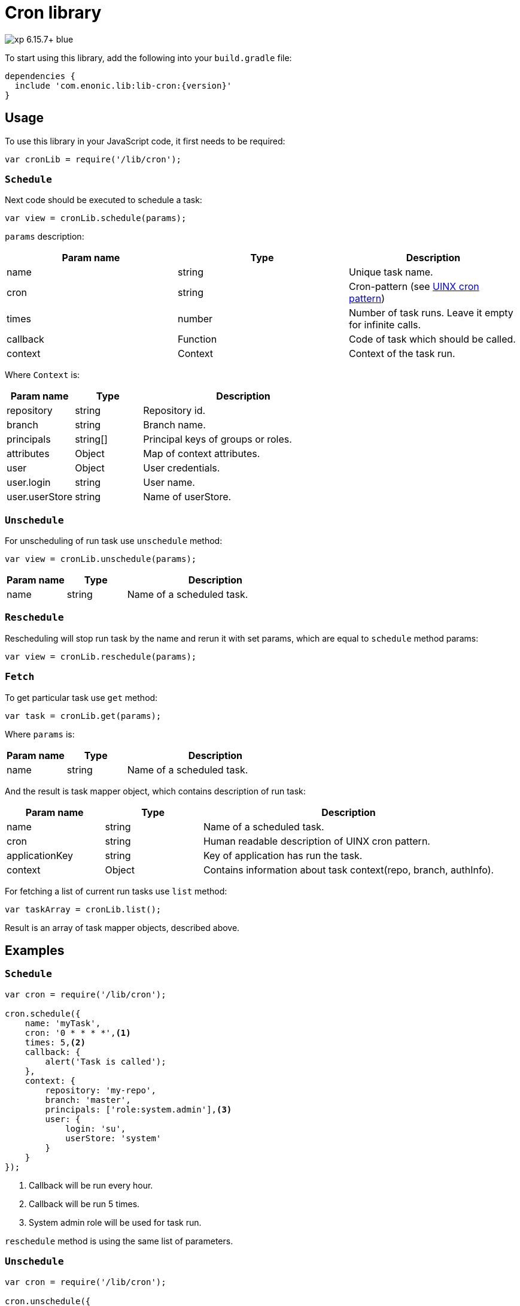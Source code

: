 = Cron library

image::https://img.shields.io/badge/xp-6.15.7+-blue.svg[role="right"]
To start using this library, add the following into your `build.gradle` file:

[source,groovy]
----
dependencies {
  include 'com.enonic.lib:lib-cron:{version}'
}
----

== Usage

To use this library in your JavaScript code, it first needs to be required:

[source,js]
----
var cronLib = require('/lib/cron');
----

=== `Schedule`

Next code should be executed to schedule a task:

[source,js]
----
var view = cronLib.schedule(params);
----

`params` description:

[cols="3", options="header"]
|===
|Param name
|Type
|Description

|name
|string
|Unique task name.

|cron
|string
|Cron-pattern (see https://en.wikipedia.org/wiki/Cron[UINX cron pattern])

|times
|number
|Number of task runs. Leave it empty for infinite calls.

|callback
|Function
|Code of task which should be called.

|context
|Context
|Context of the task run.

|===

Where `Context` is:

[cols="1,1,3", options="header"]
|===
|Param name
|Type
|Description

|repository
|string
|Repository id.

 |branch
 |string
 |Branch name.

  |principals
  |string[]
  |Principal keys of groups or roles.

  |attributes
  |Object
  |Map of context attributes.

 |user
 |Object
 |User credentials.

|user.login
|string
|User name.

|user.userStore
|string
|Name of userStore.

|===

=== `Unschedule`

For unscheduling of run task use `unschedule` method:

[source,js]
----
var view = cronLib.unschedule(params);
----
[cols="1,1,3", options="header"]
|===
|Param name
|Type
|Description

|name
|string
|Name of a scheduled task.

|===

=== `Reschedule`
Rescheduling will stop run task by the name and rerun it with set params, which are equal to `schedule` method params:


[source,js]
----
var view = cronLib.reschedule(params);
----

=== `Fetch`

To get particular task use `get` method:

[source,js]
----
var task = cronLib.get(params);
----

Where `params` is:

[cols="1,1,3", options="header"]
|===
|Param name
|Type
|Description

|name
|string
|Name of a scheduled task.

|===

And the result is task mapper object, which contains description of run task:

[cols="1,1,3", options="header"]
|===
|Param name
|Type
|Description

|name
|string
|Name of a scheduled task.

|cron
|string
|Human readable description of UINX cron pattern.

|applicationKey
|string
|Key of application has run the task.

|context
|Object
|Contains information about task context(repo, branch, authInfo).
|===

For fetching a list of current run tasks use `list` method:

[source,js]
----
var taskArray = cronLib.list();
----

Result is an array of task mapper objects, described above.

== Examples

=== `Schedule`
[source,js]
----
var cron = require('/lib/cron');

cron.schedule({
    name: 'myTask',
    cron: '0 * * * *',<1>
    times: 5,<2>
    callback: {
        alert('Task is called');
    },
    context: {
        repository: 'my-repo',
        branch: 'master',
        principals: ['role:system.admin'],<3>
        user: {
            login: 'su',
            userStore: 'system'
        }
    }
});
----
<1> Callback will be run every hour.
<2> Callback will be run 5 times.
<3> System admin role will be used for task run.

`reschedule` method is using the same list of parameters.


=== `Unschedule`
[source,js]
----
var cron = require('/lib/cron');

cron.unschedule({
    name: 'myTask' <1>
    });
----
<1> Name of the previously scheduled task. Useful for interruption of tasks without set `times` param.

=== `Get`

[source,js]
----
var cron = require('/lib/cron');

var task = cron.get({
    name: 'myTask'
    });

task == { "name": "myTask",
          "cron": "every hour",
          "applicationKey": "com.enonic.app.features",
          "context": {
            "branch": "master",
            "repository": "my-repo",
            "authInfo": {
              "user": {
                "type": "user",
                "key": "user:system:su",
                "displayName": "Super User",
                "disabled": false,
                "login": "su",
                "idProvider": "system"
              },
              "principals": [
                "role:system.admin",
                "role:system.authenticated",
                "role:system.everyone",
                "user:system:su"
              ]
            }
          }
        }
----
